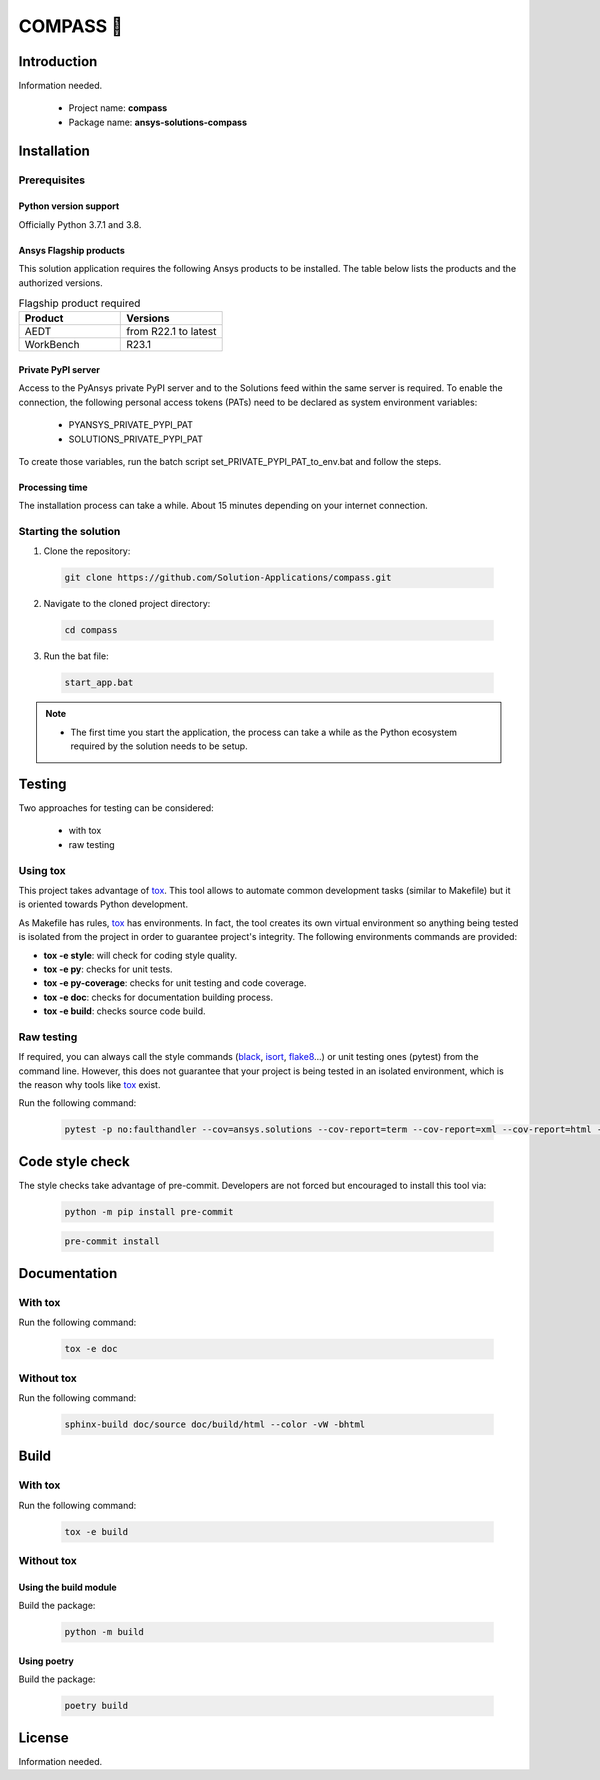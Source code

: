 #######
COMPASS 🧭
#######
|python| |GH-CI| |black| |pre-commit|

Introduction
============

Information needed.

  * Project name: **compass**
  * Package name: **ansys-solutions-compass**

Installation
============

Prerequisites
-------------

Python version support
~~~~~~~~~~~~~~~~~~~~~~

Officially Python 3.7.1 and 3.8.

Ansys Flagship products
~~~~~~~~~~~~~~~~~~~~~~~

This solution application requires the following Ansys products to be installed. The table below
lists the products and the authorized versions.

.. list-table:: Flagship product required
  :widths: 25 25
  :header-rows: 1

  * - Product
    - Versions

  * - AEDT
    - from R22.1 to latest

  * - WorkBench
    - R23.1

Private PyPI server
~~~~~~~~~~~~~~~~~~~

Access to the PyAnsys private PyPI server and to the Solutions feed within the same server is required. To enable the connection, 
the following personal access tokens (PATs) need to be declared as system environment variables: 

  * PYANSYS_PRIVATE_PYPI_PAT
  * SOLUTIONS_PRIVATE_PYPI_PAT

To create those variables, run the batch script set_PRIVATE_PYPI_PAT_to_env.bat and follow the steps.

Processing time
~~~~~~~~~~~~~~~

The installation process can take a while. About 15 minutes depending on your internet connection.

Starting the solution
---------------------

1. Clone the repository:

  .. code:: bash

    git clone https://github.com/Solution-Applications/compass.git

2. Navigate to the cloned project directory:

  .. code:: bash

    cd compass

3. Run the bat file:

  .. code:: bash

    start_app.bat

.. note::

  * The first time you start the application, the process can take a while as the Python ecosystem required by the solution needs to be setup. 

Testing
=======

Two approaches for testing can be considered: 

  * with tox
  * raw testing

Using tox
---------

This project takes advantage of `tox`_. This tool allows to automate common development tasks (similar to Makefile) but
it is oriented towards Python development. 

As Makefile has rules, `tox`_ has environments. In fact, the tool creates its own virtual environment so anything being
tested is isolated from the project in order to guarantee project's integrity. The following environments commands are
provided:

- **tox -e style**: will check for coding style quality.
- **tox -e py**: checks for unit tests.
- **tox -e py-coverage**: checks for unit testing and code coverage.
- **tox -e doc**: checks for documentation building process.
- **tox -e build**: checks source code build.

Raw testing
-----------

If required, you can always call the style commands (`black`_, `isort`_, `flake8`_...) or unit testing ones (pytest)
from the command line. However, this does not guarantee that your project is being tested in an isolated environment,
which is the reason why tools like `tox`_ exist.

Run the following command:

  .. code:: bash

    pytest -p no:faulthandler --cov=ansys.solutions --cov-report=term --cov-report=xml --cov-report=html -vvv

Code style check
================

The style checks take advantage of pre-commit. Developers are not forced but encouraged to install this tool via:

  .. code:: bash

    python -m pip install pre-commit
        
  .. code:: bash
        
    pre-commit install

Documentation
=============

With tox
---------

Run the following command:

  .. code:: bash

    tox -e doc

Without tox
-----------

Run the following command:

  .. code:: bash

    sphinx-build doc/source doc/build/html --color -vW -bhtml

Build
=====

With tox
---------

Run the following command:

  .. code:: bash

    tox -e build

Without tox
-----------

Using the build module
~~~~~~~~~~~~~~~~~~~~~~

Build the package:

  .. code:: bash

    python -m build

Using poetry
~~~~~~~~~~~~

Build the package:

  .. code:: bash

    poetry build

License 
========

Information needed.


.. BADGES
.. |python| image:: https://img.shields.io/badge/Python-%3E%3D3.7-blue
   :target: https://www.python.org/
   :alt: Python
.. |GH-CI| image:: https://github.com/Solution-Applications/compass/actions/workflows/python-package.yml/badge.svg
   :target: https://github.com/Solution-Applications/compass/actions/workflows/python-package.yml
   :alt: GH-CI
.. |black| image:: https://img.shields.io/badge/code%20style-black-000000.svg?style=flat
   :target: https://github.com/psf/black
   :alt: Black
.. |pre-commit| image:: https://img.shields.io/badge/pre--commit-enabled-brightgreen?logo=pre-commit&logoColor=white
   :target: https://github.com/pre-commit/pre-commit

.. LINKS AND REFERENCES
.. _black: https://github.com/psf/black
.. _flake8: https://flake8.pycqa.org/en/latest/
.. _isort: https://github.com/PyCQA/isort
.. _pip: https://pypi.org/project/pip/
.. _pre-commit: https://pre-commit.com/
.. _PyAnsys Developer's guide: https://dev.docs.pyansys.com/
.. _pytest: https://docs.pytest.org/en/stable/
.. _Sphinx: https://www.sphinx-doc.org/en/master/
.. _tox: https://tox.wiki/
